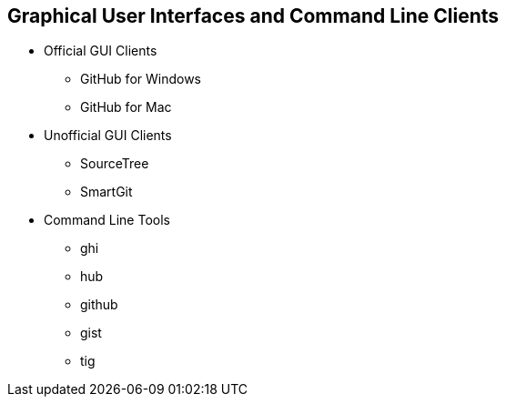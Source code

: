 [[chapter-clients]]
== Graphical User Interfaces and Command Line Clients

* Official GUI Clients

  ** GitHub for Windows

  ** GitHub for Mac

* Unofficial GUI Clients

  ** SourceTree

  ** SmartGit

* Command Line Tools

  ** ghi

  ** hub

  ** github

  ** gist

  ** tig
